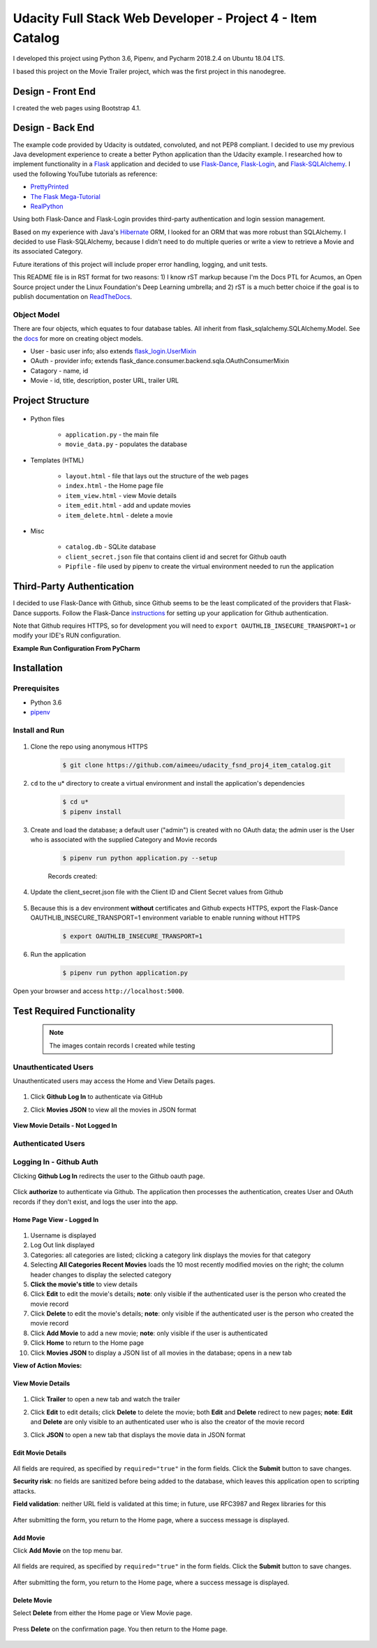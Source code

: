
===========================================================
Udacity Full Stack Web Developer - Project 4 - Item Catalog
===========================================================
I developed this project using Python 3.6, Pipenv, and Pycharm 2018.2.4 on Ubuntu 18.04 LTS.

I based this project on the Movie Trailer project, which was the first project in this nanodegree.

Design - Front End
==================
I created the web pages using Bootstrap 4.1.

Design - Back End
=================
The example code provided by Udacity is outdated, convoluted, and not PEP8 compliant. I decided to use my previous Java development experience to create a better Python application than the Udacity example. I researched how to implement functionality in a `Flask <http://flask.pocoo.org/>`_ application and decided to use `Flask-Dance <https://github.com/singingwolfboy/flask-dance>`_, `Flask-Login <https://flask-login.readthedocs.io/en/latest/>`_, and `Flask-SQLAlchemy <http://flask-sqlalchemy.pocoo.org/>`_. I used the following YouTube tutorials as reference:

* `PrettyPrinted <https://prettyprinted.com/>`_
* `The Flask Mega-Tutorial <https://blog.miguelgrinberg.com/index>`_
* `RealPython <https://realpython.com/>`_

Using both Flask-Dance and Flask-Login provides third-party authentication and login session management.

Based on my experience with Java's `Hibernate <http://hibernate.org/>`_ ORM, I looked for an ORM that was more robust than SQLAlchemy. I decided to use Flask-SQLAlchemy, because I didn't need to do multiple queries or write a view to retrieve a Movie and its associated Category.

Future iterations of this project will include proper error handling, logging, and unit tests.

This README file is in RST format for two reasons: 1) I know rST markup because I'm the Docs PTL for Acumos, an Open Source project under the Linux Foundation's Deep Learning umbrella; and 2) rST is a much better choice if the goal is to publish documentation on `ReadTheDocs <https://readthedocs.org/>`_.

Object Model
------------
There are four objects, which equates to four database tables. All inherit from flask_sqlalchemy.SQLAlchemy.Model. See the `docs <http://flask-sqlalchemy.pocoo.org/2.3/models/>`_ for more on creating object models.

* User - basic user info; also extends `flask_login.UserMixin <https://flask-login.readthedocs.io/en/latest/_modules/flask_login/mixins.html#UserMixin>`_
* OAuth - provider info; extends flask_dance.consumer.backend.sqla.OAuthConsumerMixin
* Catagory - name, id
* Movie - id, title, description, poster URL, trailer URL

Project Structure
=================

    .. image:: docs/project-dir.png
       :width: 75%

* Python files

    * ``application.py`` - the main file
    * ``movie_data.py`` - populates the database

* Templates (HTML)

    * ``layout.html`` - file that lays out the structure of the web pages
    * ``index.html`` - the Home page file
    * ``item_view.html`` - view Movie details
    * ``item_edit.html`` - add and update movies
    * ``item_delete.html`` - delete a movie

* Misc

    * ``catalog.db`` - SQLite database
    * ``client_secret.json`` file that contains client id and secret for Github oauth
    * ``Pipfile`` - file used by pipenv to create the virtual environment needed to run the application

Third-Party Authentication
==========================
I decided to use Flask-Dance with Github, since Github seems to be the least complicated of the providers that Flask-Dance supports. Follow the Flask-Dance `instructions <https://flask-dance.readthedocs.io/en/latest/quickstarts/github.html>`_ for setting up your application for Github authentication.

Note that Github requires HTTPS, so for development you will need to ``export OAUTHLIB_INSECURE_TRANSPORT=1`` or modify your IDE's RUN configuration.

**Example Run Configuration From PyCharm**

    .. image:: docs/pycharm.png
       :width: 75%

Installation
============

Prerequisites
-------------
* Python 3.6
*  `pipenv <https://pipenv.readthedocs.io/>`_


Install and Run
---------------

    .. image:: docs/install-and-run.png

1. Clone the repo using anonymous HTTPS

    .. code-block:: bash

        $ git clone https://github.com/aimeeu/udacity_fsnd_proj4_item_catalog.git

2. ``cd`` to the u* directory to create a virtual environment and install the application's dependencies

     .. code-block:: bash

        $ cd u*
        $ pipenv install

3. Create and load the database; a default user ("admin") is created with no OAuth data; the admin user is the User who is associated with the supplied Category and Movie records

    .. code-block:: bash

        $ pipenv run python application.py --setup

    Records created:

    .. image:: docs/database-records.png
       :width: 75%


4. Update the client_secret.json file with the Client ID and Client Secret values from Github

    .. image:: docs/github-secrets.png
       :width: 75%

5. Because this is a dev environment **without** certificates and Github expects HTTPS, export the Flask-Dance OAUTHLIB_INSECURE_TRANSPORT=1 environment variable to enable running without HTTPS

    .. code-block:: bash

        $ export OAUTHLIB_INSECURE_TRANSPORT=1

6. Run the application

    .. code-block:: bash

        $ pipenv run python application.py

Open your browser and access ``http://localhost:5000``.

Test Required Functionality
===========================
    .. note::

        The images contain records I created while testing

Unauthenticated Users
---------------------
Unauthenticated users may access the Home and View Details pages.

    .. image:: docs/home-notLoggedIn.png
       :width: 75%

1. Click **Github Log In** to authenticate via GitHub
2. Click **Movies JSON** to view all the movies in JSON format

    .. image:: docs/movies-json.png
       :width: 75%

**View Movie Details - Not Logged In**

    .. image:: docs/movie-detailsNotLoggedIn.png
       :width: 75%

Authenticated Users
-------------------

Logging In - Github Auth
------------------------
Clicking **Github Log In** redirects the user to the Github oauth page.

    .. image:: docs/github-auth.png
       :width: 75%

Click **authorize** to authenticate via Github. The application then processes the authentication, creates User and OAuth records if they don't exist, and logs the user into the app.

Home Page View - Logged In
..........................

    .. image:: docs/home-loggedIn.png
       :width: 75%

1. Username is displayed
2. Log Out link displayed
3. Categories: all categories are listed; clicking a category link displays the movies for that category
4. Selecting **All Categories Recent Movies** loads the 10 most recently modified movies on the right; the column header changes to display the selected category
5. **Click the movie's title** to view details
6. Click **Edit** to edit the movie's details; **note**: only visible if the authenticated user is the person who created the movie record
7. Click **Delete** to edit the movie's details; **note**: only visible if the authenticated user is the person who created the movie record
8. Click **Add Movie** to add a new movie; **note**: only visible if the user is authenticated
9. Click **Home** to return to the Home page
10. Click **Movies JSON** to display a JSON list of all movies in the database; opens in a new tab

**View of Action Movies:**

    .. image:: docs/home-actionMovies.png
       :width: 75%

View Movie Details
..................

    .. image:: docs/movie-viewDetails.png
       :width: 75%

1. Click **Trailer** to open a new tab and watch the trailer
2. Click **Edit** to edit details; click **Delete** to delete the movie; both **Edit** and **Delete** redirect to new pages; **note**: **Edit** and **Delete** are only visible to an authenticated user who is also the creator of the movie record
3. Click **JSON** to open a new tab that displays the movie data in JSON format

    .. image:: docs/movie-json.png
       :width: 75%

Edit Movie Details
..................

    .. image:: docs/movie-edit.png
       :width: 75%

All fields are required, as specified by ``required="true"`` in the form fields. Click the **Submit** button to save changes.

**Security risk**: no fields are sanitized before being added to the database, which leaves this application open to scripting attacks.

**Field validation**: neither URL field is validated at this time; in future, use RFC3987 and Regex libraries for this

    .. image:: docs/movie-updatedMsg.png
       :width: 75%

After submitting the form, you return to the Home page, where a success message is displayed.

Add Movie
.........
Click **Add Movie** on the top menu bar.

    .. image:: docs/movie-add.png
       :width: 75%

All fields are required, as specified by ``required="true"`` in the form fields. Click the **Submit** button to save changes.

    .. image:: docs/movie-addMsg.png
       :width: 75%

After submitting the form, you return to the Home page, where a success message is displayed.

Delete Movie
............
Select **Delete** from either the Home page or View Movie page.

    .. image:: docs/movie-delete.png
       :width: 75%


Press **Delete** on the confirmation page. You then return to the Home page.


    .. image:: docs/movie-deleteMsg.png
       :width: 75%
